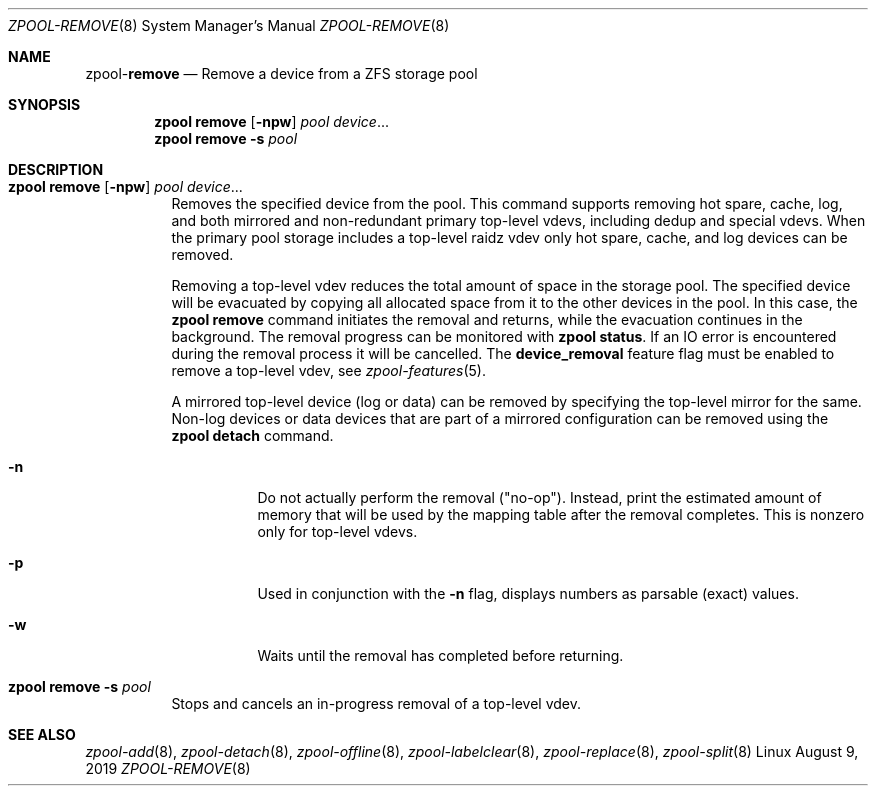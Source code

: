 .\"
.\" CDDL HEADER START
.\"
.\" The contents of this file are subject to the terms of the
.\" Common Development and Distribution License (the "License").
.\" You may not use this file except in compliance with the License.
.\"
.\" You can obtain a copy of the license at usr/src/OPENSOLARIS.LICENSE
.\" or http://www.opensolaris.org/os/licensing.
.\" See the License for the specific language governing permissions
.\" and limitations under the License.
.\"
.\" When distributing Covered Code, include this CDDL HEADER in each
.\" file and include the License file at usr/src/OPENSOLARIS.LICENSE.
.\" If applicable, add the following below this CDDL HEADER, with the
.\" fields enclosed by brackets "[]" replaced with your own identifying
.\" information: Portions Copyright [yyyy] [name of copyright owner]
.\"
.\" CDDL HEADER END
.\"
.\"
.\" Copyright (c) 2007, Sun Microsystems, Inc. All Rights Reserved.
.\" Copyright (c) 2012, 2018 by Delphix. All rights reserved.
.\" Copyright (c) 2012 Cyril Plisko. All Rights Reserved.
.\" Copyright (c) 2017 Datto Inc.
.\" Copyright (c) 2018 George Melikov. All Rights Reserved.
.\" Copyright 2017 Nexenta Systems, Inc.
.\" Copyright (c) 2017 Open-E, Inc. All Rights Reserved.
.\"
.Dd August 9, 2019
.Dt ZPOOL-REMOVE 8
.Os Linux
.Sh NAME
.Nm zpool Ns Pf - Cm remove
.Nd Remove a device from a ZFS storage pool
.Sh SYNOPSIS
.Nm
.Cm remove
.Op Fl npw
.Ar pool Ar device Ns ...
.Nm
.Cm remove
.Fl s
.Ar pool
.Sh DESCRIPTION
.Bl -tag -width Ds
.It Xo
.Nm
.Cm remove
.Op Fl npw
.Ar pool Ar device Ns ...
.Xc
Removes the specified device from the pool.
This command supports removing hot spare, cache, log, and both mirrored and
non-redundant primary top-level vdevs, including dedup and special vdevs.
When the primary pool storage includes a top-level raidz vdev only hot spare,
cache, and log devices can be removed.
.sp
Removing a top-level vdev reduces the total amount of space in the storage pool.
The specified device will be evacuated by copying all allocated space from it to
the other devices in the pool.
In this case, the
.Nm zpool Cm remove
command initiates the removal and returns, while the evacuation continues in
the background.
The removal progress can be monitored with
.Nm zpool Cm status .
If an IO error is encountered during the removal process it will be
cancelled. The
.Sy device_removal
feature flag must be enabled to remove a top-level vdev, see
.Xr zpool-features 5 .
.Pp
A mirrored top-level device (log or data) can be removed by specifying the top-level mirror for the
same.
Non-log devices or data devices that are part of a mirrored configuration can be removed using
the
.Nm zpool Cm detach
command.
.Bl -tag -width Ds
.It Fl n
Do not actually perform the removal ("no-op").
Instead, print the estimated amount of memory that will be used by the
mapping table after the removal completes.
This is nonzero only for top-level vdevs.
.El
.Bl -tag -width Ds
.It Fl p
Used in conjunction with the
.Fl n
flag, displays numbers as parsable (exact) values.
.It Fl w
Waits until the removal has completed before returning.
.El
.It Xo
.Nm
.Cm remove
.Fl s
.Ar pool
.Xc
Stops and cancels an in-progress removal of a top-level vdev.
.El
.Sh SEE ALSO
.Xr zpool-add 8 ,
.Xr zpool-detach 8 ,
.Xr zpool-offline 8 ,
.Xr zpool-labelclear 8 ,
.Xr zpool-replace 8 ,
.Xr zpool-split 8
